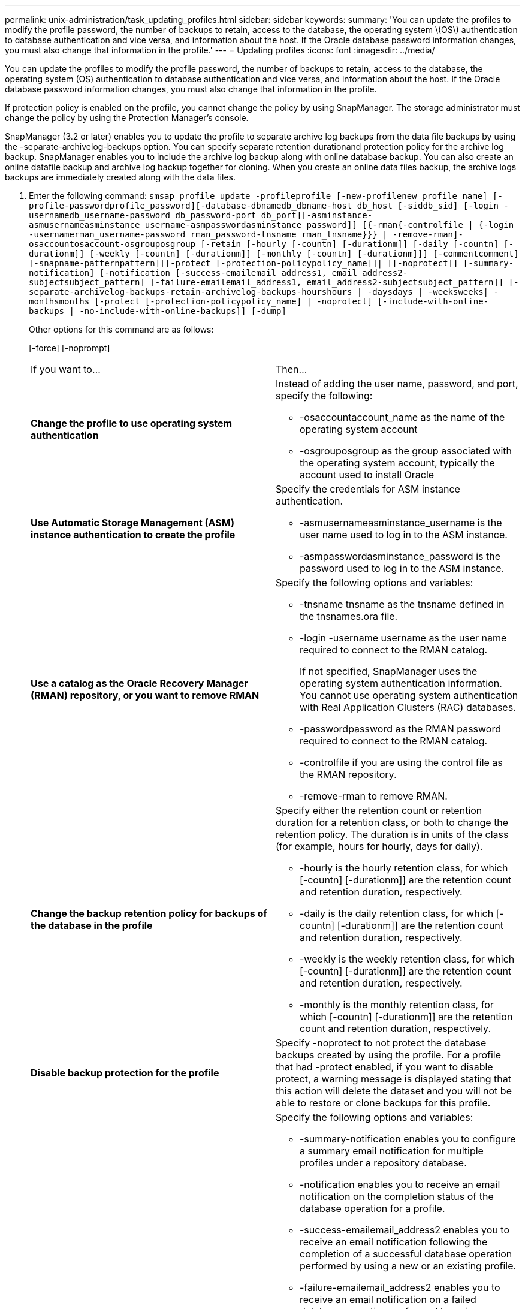 ---
permalink: unix-administration/task_updating_profiles.html
sidebar: sidebar
keywords: 
summary: 'You can update the profiles to modify the profile password, the number of backups to retain, access to the database, the operating system \(OS\) authentication to database authentication and vice versa, and information about the host. If the Oracle database password information changes, you must also change that information in the profile.'
---
= Updating profiles
:icons: font
:imagesdir: ../media/

[.lead]
You can update the profiles to modify the profile password, the number of backups to retain, access to the database, the operating system (OS) authentication to database authentication and vice versa, and information about the host. If the Oracle database password information changes, you must also change that information in the profile.

If protection policy is enabled on the profile, you cannot change the policy by using SnapManager. The storage administrator must change the policy by using the Protection Manager's console.

SnapManager (3.2 or later) enables you to update the profile to separate archive log backups from the data file backups by using the -separate-archivelog-backups option. You can specify separate retention durationand protection policy for the archive log backup. SnapManager enables you to include the archive log backup along with online database backup. You can also create an online datafile backup and archive log backup together for cloning. When you create an online data files backup, the archive logs backups are immediately created along with the data files.

. Enter the following command: `smsap profile update -profileprofile [-new-profilenew_profile_name] [-profile-passwordprofile_password][-database-dbnamedb_dbname-host db_host [-siddb_sid] [-login -usernamedb_username-password db_password-port db_port][-asminstance-asmusernameasminstance_username-asmpasswordasminstance_password]] [{-rman{-controlfile | {-login  -usernamerman_username-password  rman_password-tnsname  rman_tnsname}}} | -remove-rman]-osaccountosaccount-osgrouposgroup [-retain [-hourly [-countn] [-durationm]] [-daily [-countn] [-durationm]] [-weekly [-countn] [-durationm]] [-monthly [-countn] [-durationm]]] [-commentcomment][-snapname-patternpattern][[-protect [-protection-policypolicy_name]]| [[-noprotect]] [-summary-notification] [-notification [-success-emailemail_address1, email_address2-subjectsubject_pattern] [-failure-emailemail_address1, email_address2-subjectsubject_pattern]] [-separate-archivelog-backups-retain-archivelog-backups-hourshours | -daysdays | -weeksweeks| -monthsmonths [-protect [-protection-policypolicy_name] | -noprotect] [-include-with-online-backups | -no-include-with-online-backups]] [-dump]`
+
Other options for this command are as follows:
+
[-force] [-noprompt]
+
[quiet | verbose]
+
|===
| If you want to...| Then...
a|
*Change the profile to use operating system authentication*
a|
Instead of adding the user name, password, and port, specify the following:

 ** -osaccountaccount_name as the name of the operating system account
 ** -osgrouposgroup as the group associated with the operating system account, typically the account used to install Oracle

a|
*Use Automatic Storage Management (ASM) instance authentication to create the profile*
a|
Specify the credentials for ASM instance authentication.

 ** -asmusernameasminstance_username is the user name used to log in to the ASM instance.
 ** -asmpasswordasminstance_password is the password used to log in to the ASM instance.

a|
*Use a catalog as the Oracle Recovery Manager (RMAN) repository, or you want to remove RMAN*
a|
Specify the following options and variables:

 ** -tnsname tnsname as the tnsname defined in the tnsnames.ora file.
 ** -login -username username as the user name required to connect to the RMAN catalog.
+
If not specified, SnapManager uses the operating system authentication information. You cannot use operating system authentication with Real Application Clusters (RAC) databases.

 ** -passwordpassword as the RMAN password required to connect to the RMAN catalog.
 ** -controlfile if you are using the control file as the RMAN repository.
 ** -remove-rman to remove RMAN.

a|
*Change the backup retention policy for backups of the database in the profile*
a|
Specify either the retention count or retention duration for a retention class, or both to change the retention policy. The duration is in units of the class (for example, hours for hourly, days for daily).

 ** -hourly is the hourly retention class, for which [-countn] [-durationm]] are the retention count and retention duration, respectively.
 ** -daily is the daily retention class, for which [-countn] [-durationm]] are the retention count and retention duration, respectively.
 ** -weekly is the weekly retention class, for which [-countn] [-durationm]] are the retention count and retention duration, respectively.
 ** -monthly is the monthly retention class, for which [-countn] [-durationm]] are the retention count and retention duration, respectively.

a|
*Disable backup protection for the profile*
a|
Specify -noprotect to not protect the database backups created by using the profile.    For a profile that had -protect enabled, if you want to disable protect, a warning message is displayed stating that this action will delete the dataset and you will not be able to restore or clone backups for this profile.
a|
*Enable email notifications for the completion status of the database operations*
a|
Specify the following options and variables:

 ** -summary-notification enables you to configure a summary email notification for multiple profiles under a repository database.
 ** -notification enables you to receive an email notification on the completion status of the database operation for a profile.
 ** -success-emailemail_address2 enables you to receive an email notification following the completion of a successful database operation performed by using a new or an existing profile.
 ** -failure-emailemail_address2 enables you to receive an email notification on a failed database operation performed by using a new or an existing profile.
 ** -subjectsubject_text specifies subject text for the email notification while creating a new profile or an existing profile.
If the notification settings are not configured for the repository and you are trying to configure profile or summary notifications by using the command-line interface (CLI), the following message is logged in the console log: SMSAP-14577: Notification Settings not configured.

+
If you have configured the notification settings and you are trying to configure summary notification by using the CLI without enabling summary notification for the repository, the following message is logged in the console log: __**__SMSAP-14575: Summary notification configuration not available for this repository
a|
*Update the profile to create backup of the archive log files separately*
a|
Specify the following options and variables:

 ** -separate-archivelog-backups enables you to create a backup of the archive log files separately from the database files.
+
After you specify this option, you can either create a data files-only backup or an archivelogs-only backup. You cannot create a full backup. Also, you cannot revert the profile settings by separating the backup. SnapManager retains the backups based on the retention policy for the backups that were created before taking archivelogs-only backup.

 ** -retain-archivelog-backups sets the retention duration for archive log backups.
+
NOTE: If you are updating the profile for the first time, you can separate the archive log backups from the data files backup by using the -separate-archivelog-backups option; you must provide the retention duration for the archive log backups by using the -retain-archivelog-backups option. Setting the retention duration is optional when you later update the profile.

 ** -protect creates an application dataset in the Data Fabric Manager (DFM) server and adds members related to the database, data file, control files, and archive logs.
+
If the dataset exists, it is reused when a profile is created.

 ** -protection-policy sets the protection policy to the archive log backups.
 ** -include-with-online-backups specifies that the archive log backup is included along with the database backup.
 ** -no-include-with-online-backups specifies the archive log file backup is not included along with the database backup.

a|
*Change the host name of the target database*
a|
Specify -hostnew_db_host to change the host name of the profile.
a|
*Collect the dump files after the profile update operation*
a|
Specify the -dump option.
|===

. To view the updated profile, enter the following command: smsap profile show

*Related information*

xref:concept_how_to_collect_dump_files.adoc[How to collect dump files]
